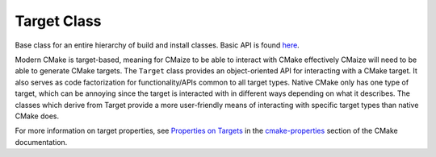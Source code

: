 ************
Target Class
************

Base class for an entire hierarchy of build and install classes. Basic API
is found `here <https://raw.githubusercontent.com/CMakePP/CMaize/master/
docs/src/developer/overall_design.png>`__.

Modern CMake is target-based, meaning for CMaize to be able to interact
with CMake effectively CMaize will need to be able to generate CMake
targets. The ``Target`` class provides an object-oriented API for 
interacting with a CMake target. It also serves as code factorization for
functionality/APIs common to all target types. Native CMake only has one
type of target, which can be annoying since the target is interacted with
in different ways depending on what it describes. The classes which derive
from Target provide a more user-friendly means of interacting with 
specific target types than native CMake does.

For more information on target properties, see `Properties on Targets
<https://cmake.org/cmake/help/latest/manual/cmake-properties.7.html
#properties-on-targets>`__ in the `cmake-properties
<https://cmake.org/cmake/help/latest/manual/cmake-properties.7.html>`__
section of the CMake documentation.
